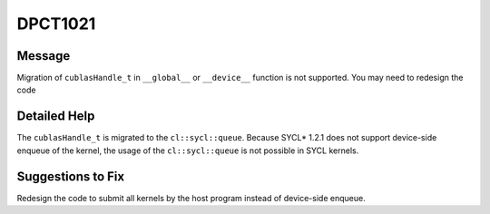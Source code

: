 .. _id_DPCT1021:

DPCT1021
========

Message
-------

.. _msg-1021-start:

Migration of ``cublasHandle_t`` in ``__global__`` or ``__device__`` function is
not supported. You may need to redesign the code

.. _msg-1021-end:

Detailed Help
-------------

The ``cublasHandle_t`` is migrated to the ``cl::sycl::queue``. Because SYCL\* 1.2.1
does not support device-side enqueue of the kernel, the usage of the ``cl::sycl::queue``
is not possible in SYCL kernels.

Suggestions to Fix
------------------

Redesign the code to submit all kernels by the host program instead of device-side
enqueue.
